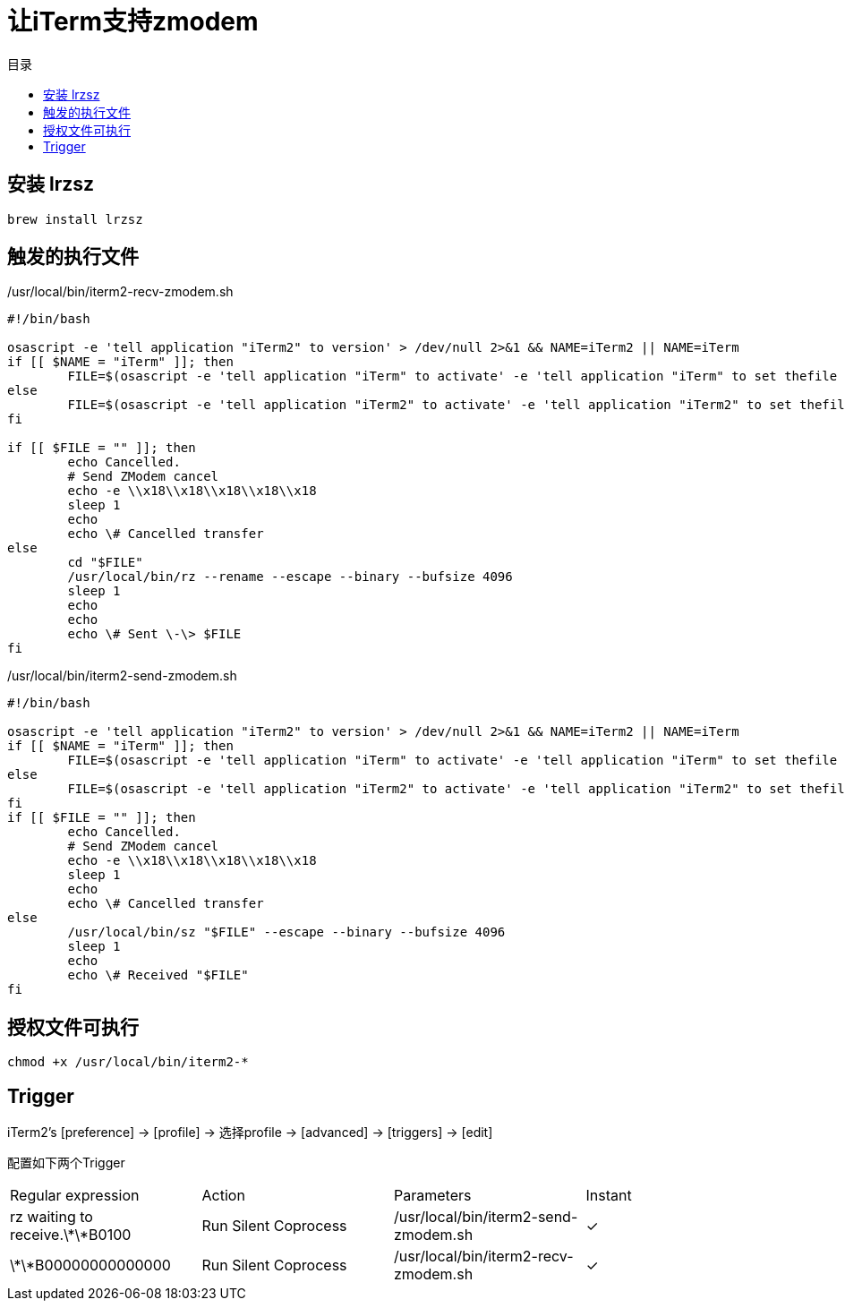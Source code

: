 = 让iTerm支持zmodem
:scripts: cjk
:toc: left
:toc-title: 目录
:toclevels: 4

== 安装 lrzsz

[,shell]
----
brew install lrzsz
----

== 触发的执行文件

./usr/local/bin/iterm2-recv-zmodem.sh
[,bash]
----
#!/bin/bash

osascript -e 'tell application "iTerm2" to version' > /dev/null 2>&1 && NAME=iTerm2 || NAME=iTerm
if [[ $NAME = "iTerm" ]]; then
	FILE=$(osascript -e 'tell application "iTerm" to activate' -e 'tell application "iTerm" to set thefile to choose folder with prompt "Choose a folder to place received files in"' -e "do shell script (\"echo \"&(quoted form of POSIX path of thefile as Unicode text)&\"\")")
else
	FILE=$(osascript -e 'tell application "iTerm2" to activate' -e 'tell application "iTerm2" to set thefile to choose folder with prompt "Choose a folder to place received files in"' -e "do shell script (\"echo \"&(quoted form of POSIX path of thefile as Unicode text)&\"\")")
fi

if [[ $FILE = "" ]]; then
	echo Cancelled.
	# Send ZModem cancel
	echo -e \\x18\\x18\\x18\\x18\\x18
	sleep 1
	echo
	echo \# Cancelled transfer
else
	cd "$FILE"
	/usr/local/bin/rz --rename --escape --binary --bufsize 4096
	sleep 1
	echo
	echo
	echo \# Sent \-\> $FILE
fi
----

./usr/local/bin/iterm2-send-zmodem.sh
[,bash]
----
#!/bin/bash

osascript -e 'tell application "iTerm2" to version' > /dev/null 2>&1 && NAME=iTerm2 || NAME=iTerm
if [[ $NAME = "iTerm" ]]; then
	FILE=$(osascript -e 'tell application "iTerm" to activate' -e 'tell application "iTerm" to set thefile to choose file with prompt "Choose a file to send"' -e "do shell script (\"echo \"&(quoted form of POSIX path of thefile as Unicode text)&\"\")")
else
	FILE=$(osascript -e 'tell application "iTerm2" to activate' -e 'tell application "iTerm2" to set thefile to choose file with prompt "Choose a file to send"' -e "do shell script (\"echo \"&(quoted form of POSIX path of thefile as Unicode text)&\"\")")
fi
if [[ $FILE = "" ]]; then
	echo Cancelled.
	# Send ZModem cancel
	echo -e \\x18\\x18\\x18\\x18\\x18
	sleep 1
	echo
	echo \# Cancelled transfer
else
	/usr/local/bin/sz "$FILE" --escape --binary --bufsize 4096
	sleep 1
	echo
	echo \# Received "$FILE"
fi
----

== 授权文件可执行

[,bash]
----
chmod +x /usr/local/bin/iterm2-*
----

== Trigger

iTerm2’s [preference] -> [profile] -> 选择profile -> [advanced] -> [triggers] -> [edit]

配置如下两个Trigger

|===
|Regular expression|Action|Parameters|Instant
|[.nowrap]#rz waiting to receive.\*\*B0100#|[.nowrap]#Run Silent Coprocess#|[.nowrap]#/usr/local/bin/iterm2-send-zmodem.sh#| ✓
|\*\*B00000000000000|Run Silent Coprocess|/usr/local/bin/iterm2-recv-zmodem.sh| ✓
|===
